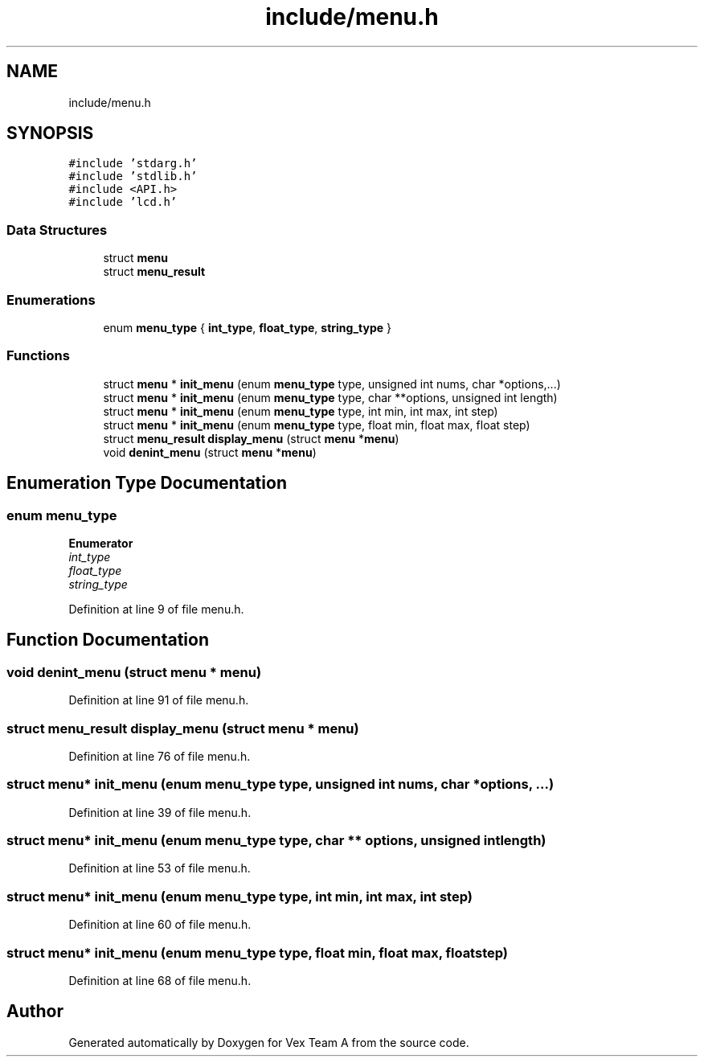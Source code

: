 .TH "include/menu.h" 3 "Sat Sep 9 2017" "Vex Team A" \" -*- nroff -*-
.ad l
.nh
.SH NAME
include/menu.h
.SH SYNOPSIS
.br
.PP
\fC#include 'stdarg\&.h'\fP
.br
\fC#include 'stdlib\&.h'\fP
.br
\fC#include <API\&.h>\fP
.br
\fC#include 'lcd\&.h'\fP
.br

.SS "Data Structures"

.in +1c
.ti -1c
.RI "struct \fBmenu\fP"
.br
.ti -1c
.RI "struct \fBmenu_result\fP"
.br
.in -1c
.SS "Enumerations"

.in +1c
.ti -1c
.RI "enum \fBmenu_type\fP { \fBint_type\fP, \fBfloat_type\fP, \fBstring_type\fP }"
.br
.in -1c
.SS "Functions"

.in +1c
.ti -1c
.RI "struct \fBmenu\fP * \fBinit_menu\fP (enum \fBmenu_type\fP type, unsigned int nums, char *options,\&.\&.\&.)"
.br
.ti -1c
.RI "struct \fBmenu\fP * \fBinit_menu\fP (enum \fBmenu_type\fP type, char **options, unsigned int length)"
.br
.ti -1c
.RI "struct \fBmenu\fP * \fBinit_menu\fP (enum \fBmenu_type\fP type, int min, int max, int step)"
.br
.ti -1c
.RI "struct \fBmenu\fP * \fBinit_menu\fP (enum \fBmenu_type\fP type, float min, float max, float step)"
.br
.ti -1c
.RI "struct \fBmenu_result\fP \fBdisplay_menu\fP (struct \fBmenu\fP *\fBmenu\fP)"
.br
.ti -1c
.RI "void \fBdenint_menu\fP (struct \fBmenu\fP *\fBmenu\fP)"
.br
.in -1c
.SH "Enumeration Type Documentation"
.PP 
.SS "enum \fBmenu_type\fP"

.PP
\fBEnumerator\fP
.in +1c
.TP
\fB\fIint_type \fP\fP
.TP
\fB\fIfloat_type \fP\fP
.TP
\fB\fIstring_type \fP\fP
.PP
Definition at line 9 of file menu\&.h\&.
.SH "Function Documentation"
.PP 
.SS "void denint_menu (struct \fBmenu\fP * menu)"

.PP
Definition at line 91 of file menu\&.h\&.
.SS "struct \fBmenu_result\fP display_menu (struct \fBmenu\fP * menu)"

.PP
Definition at line 76 of file menu\&.h\&.
.SS "struct \fBmenu\fP* init_menu (enum \fBmenu_type\fP type, unsigned int nums, char * options,  \&.\&.\&.)"

.PP
Definition at line 39 of file menu\&.h\&.
.SS "struct \fBmenu\fP* init_menu (enum \fBmenu_type\fP type, char ** options, unsigned int length)"

.PP
Definition at line 53 of file menu\&.h\&.
.SS "struct \fBmenu\fP* init_menu (enum \fBmenu_type\fP type, int min, int max, int step)"

.PP
Definition at line 60 of file menu\&.h\&.
.SS "struct \fBmenu\fP* init_menu (enum \fBmenu_type\fP type, float min, float max, float step)"

.PP
Definition at line 68 of file menu\&.h\&.
.SH "Author"
.PP 
Generated automatically by Doxygen for Vex Team A from the source code\&.
